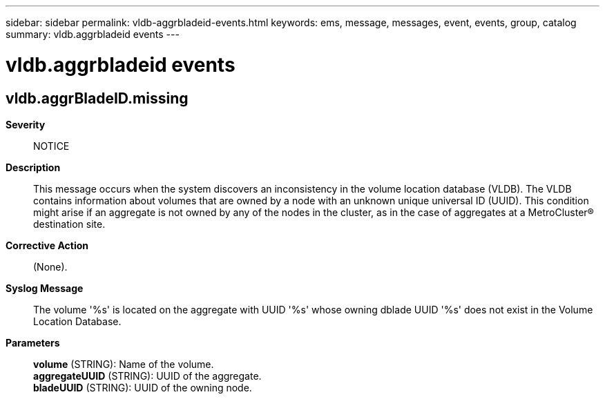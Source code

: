 ---
sidebar: sidebar
permalink: vldb-aggrbladeid-events.html
keywords: ems, message, messages, event, events, group, catalog
summary: vldb.aggrbladeid events
---

= vldb.aggrbladeid events
:toclevels: 1
:hardbreaks:
:nofooter:
:icons: font
:linkattrs:
:imagesdir: ./media/

== vldb.aggrBladeID.missing
*Severity*::
NOTICE
*Description*::
This message occurs when the system discovers an inconsistency in the volume location database (VLDB). The VLDB contains information about volumes that are owned by a node with an unknown unique universal ID (UUID). This condition might arise if an aggregate is not owned by any of the nodes in the cluster, as in the case of aggregates at a MetroCluster(R) destination site.
*Corrective Action*::
(None).
*Syslog Message*::
The volume '%s' is located on the aggregate with UUID '%s' whose owning dblade UUID '%s' does not exist in the Volume Location Database.
*Parameters*::
*volume* (STRING): Name of the volume.
*aggregateUUID* (STRING): UUID of the aggregate.
*bladeUUID* (STRING): UUID of the owning node.
